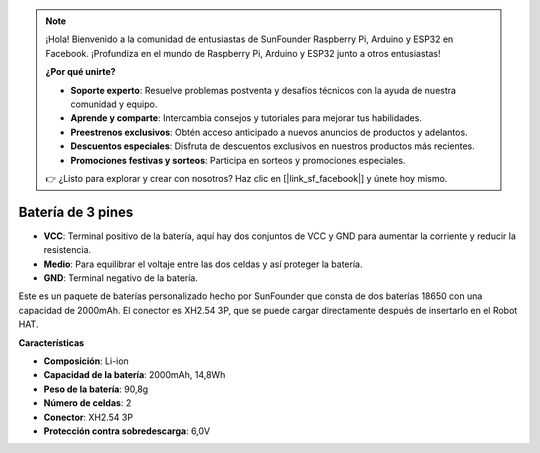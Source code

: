 .. note::

    ¡Hola! Bienvenido a la comunidad de entusiastas de SunFounder Raspberry Pi, Arduino y ESP32 en Facebook. ¡Profundiza en el mundo de Raspberry Pi, Arduino y ESP32 junto a otros entusiastas!

    **¿Por qué unirte?**

    - **Soporte experto**: Resuelve problemas postventa y desafíos técnicos con la ayuda de nuestra comunidad y equipo.
    - **Aprende y comparte**: Intercambia consejos y tutoriales para mejorar tus habilidades.
    - **Preestrenos exclusivos**: Obtén acceso anticipado a nuevos anuncios de productos y adelantos.
    - **Descuentos especiales**: Disfruta de descuentos exclusivos en nuestros productos más recientes.
    - **Promociones festivas y sorteos**: Participa en sorteos y promociones especiales.

    👉 ¿Listo para explorar y crear con nosotros? Haz clic en [|link_sf_facebook|] y únete hoy mismo.


Batería de 3 pines
========================

.. image:: img/3pin_battery.jpg

* **VCC**: Terminal positivo de la batería, aquí hay dos conjuntos de VCC y GND para aumentar la corriente y reducir la resistencia.
* **Medio**: Para equilibrar el voltaje entre las dos celdas y así proteger la batería.
* **GND**: Terminal negativo de la batería.

Este es un paquete de baterías personalizado hecho por SunFounder que consta de dos baterías 18650 con una capacidad de 2000mAh. El conector es XH2.54 3P, que se puede cargar directamente después de insertarlo en el Robot HAT.

**Características**

* **Composición**: Li-ion
* **Capacidad de la batería**: 2000mAh, 14,8Wh
* **Peso de la batería**: 90,8g
* **Número de celdas**: 2
* **Conector**: XH2.54 3P
* **Protección contra sobredescarga**: 6,0V